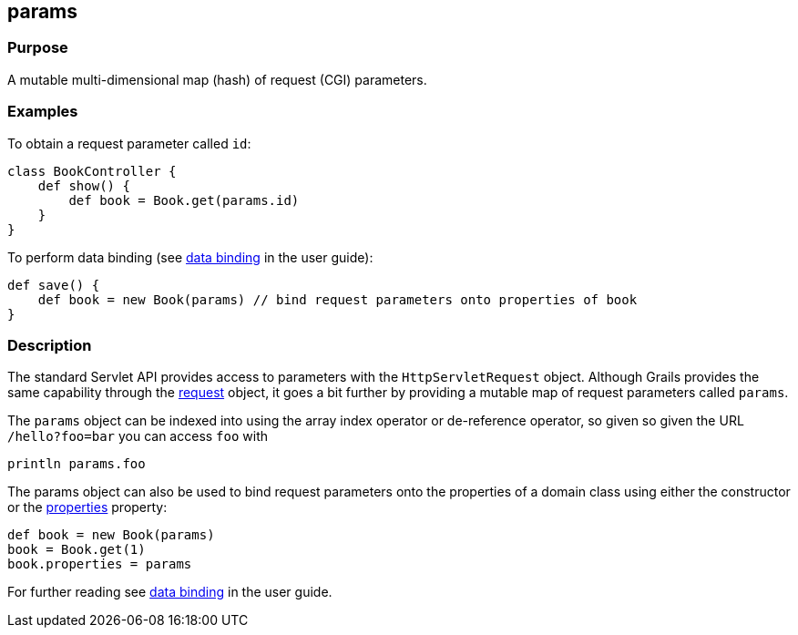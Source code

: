 
== params



=== Purpose


A mutable multi-dimensional map (hash) of request (CGI) parameters.


=== Examples


To obtain a request parameter called `id`:
[source,groovy]
----
class BookController {
    def show() {
        def book = Book.get(params.id)
    }
}
----

To perform data binding (see link:theWebLayer.html#dataBinding[data binding] in the user guide):

[source,groovy]
----
def save() {
    def book = new Book(params) // bind request parameters onto properties of book
}
----


=== Description


The standard Servlet API provides access to parameters with the `HttpServletRequest` object. Although Grails provides the same capability through the link:../Controllers/request.html[request] object, it goes a bit further by providing a mutable map of request parameters called `params`.

The `params` object can be indexed into using the array index operator or de-reference operator, so given so given the URL `/hello?foo=bar` you can access `foo` with

----
println params.foo
----

The params object can also be used to bind request parameters onto the properties of a domain class using either the constructor or the link:../Domain%20Classes/properties.html[properties] property:

[source,groovy]
----
def book = new Book(params)
book = Book.get(1)
book.properties = params
----

For further reading see link:theWebLayer.html#dataBinding[data binding] in the user guide.
